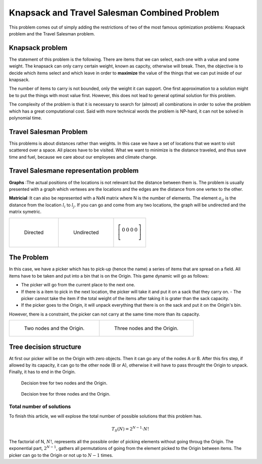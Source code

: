 =============================================
Knapsack and Travel Salesman Combined Problem
=============================================

This problem comes out of simply adding the restrictions of two of the most famous optimization problems: Knapsack problem and the Travel Salesman problem.


Knapsack problem
................
The statement of this problem is the following. There are items that we can select, each one with a value and some weight. The knapsack can only carry certain weight, known as capcity, otherwise will break. 
Then, the objective is to decide which items select and which leave in order to **maximize** the value of the things that we can put inside of our knapsack.

The number of items to carry is not bounded, only the weight it can support.
One first approximation to a solution might be to put the things with most value first. However, this does not lead to general optimal solution for this problem.

The complexity of the problem is that it is necessary to search for (almost) all combinations in order to solve the problem which has a great computational cost. Said with more technical words the problem is NP-hard, it can not be solved in polynomial time.

Travel Salesman Problem
.......................
This problems is about distances rather than weights. In this case we have a set of locations that we want to visit scattered over a space. All places have to be visited. What we want to minimize is the distance traveled, and thus save time and fuel, because we care about our employees and climate change.

Travel Salesmane representation problem
.......................................
**Graphs** :The actual positions of the locations is not relevant but the distance between them is. The problem is usually presented with a graph which vertexes are the locations and the edges are the distance from one vertex to the other.

**Matricial** :It can also be represented with a NxN matrix where N is the number of elements. The element :math:`a_{ij}` is the distance from the location :math:`l_i` to :math:`l_j`. If you can go and come from any two locations, the graph will be undirected and the matrix symetric. 

.. list-table:: 

    * - .. figure:: images/asd.svg

           Directed

      - .. figure:: images/uasd.svg

           Undirected 
      - .. math::
           
           \left[\begin{array}{cccc}
           0 & 0 & 0 & 0 \\
           \end{array}
           \right]

The Problem
...........
In this case, we have a picker which has to pick-up (hence the name) a series of items that are spread on a field. All items have to be taken and put into a bin that is on the Origin. This game dynamic will go as follows:

- The picker will go from the current place to the next one.
- If there is a item to pick in the next location, the picker will take it and put it on a sack that they carry on.
  - The picker cannot take the item if the total weight of the items after taking it is grater than the sack capacity.
- If the picker goes to the Origin, it will unpack everything that there is on the sack and put it on the Origin's bin.    

However, there is a constraint, the picker can not carry at the same time more than its capacity.


.. list-table:: 

    * - .. figure:: images/g_2.svg
        
                Two nodes and the Origin.
        
      - .. figure:: images/g_3.svg
                
                Three nodes and the Origin.


Tree decision structure
.......................
At first our picker will be on the Origin with zero objects. Then it can go any of the nodes A or B. After this firs step, if allowed by its capacity, it can go to the other node (B or A), otherwise it will have to pass throught the Origin to unpack. Finally, it has to end in the Origin.

.. figure:: images/tree_2.svg

        Decision tree for two nodes and the Origin.

.. figure:: images/tree.svg
        
        Decision tree for three nodes and the Origin.

Total number of solutions
-------------------------
To finish this article, we will explose the total number of possible solutions that this problem has. 

.. math:: 
   
   T_S(N) = 2^{N-1}\cdot N!

The factorial of N, :math:`N!`, represents all the possible order of picking elements without going throug the Origin.
The exponential part, :math:`2^{N-1}`, gathers all permutations of going from the element picked to the Origin between items. The picker can go to the Origin or not up to :math:`N-1` times.
